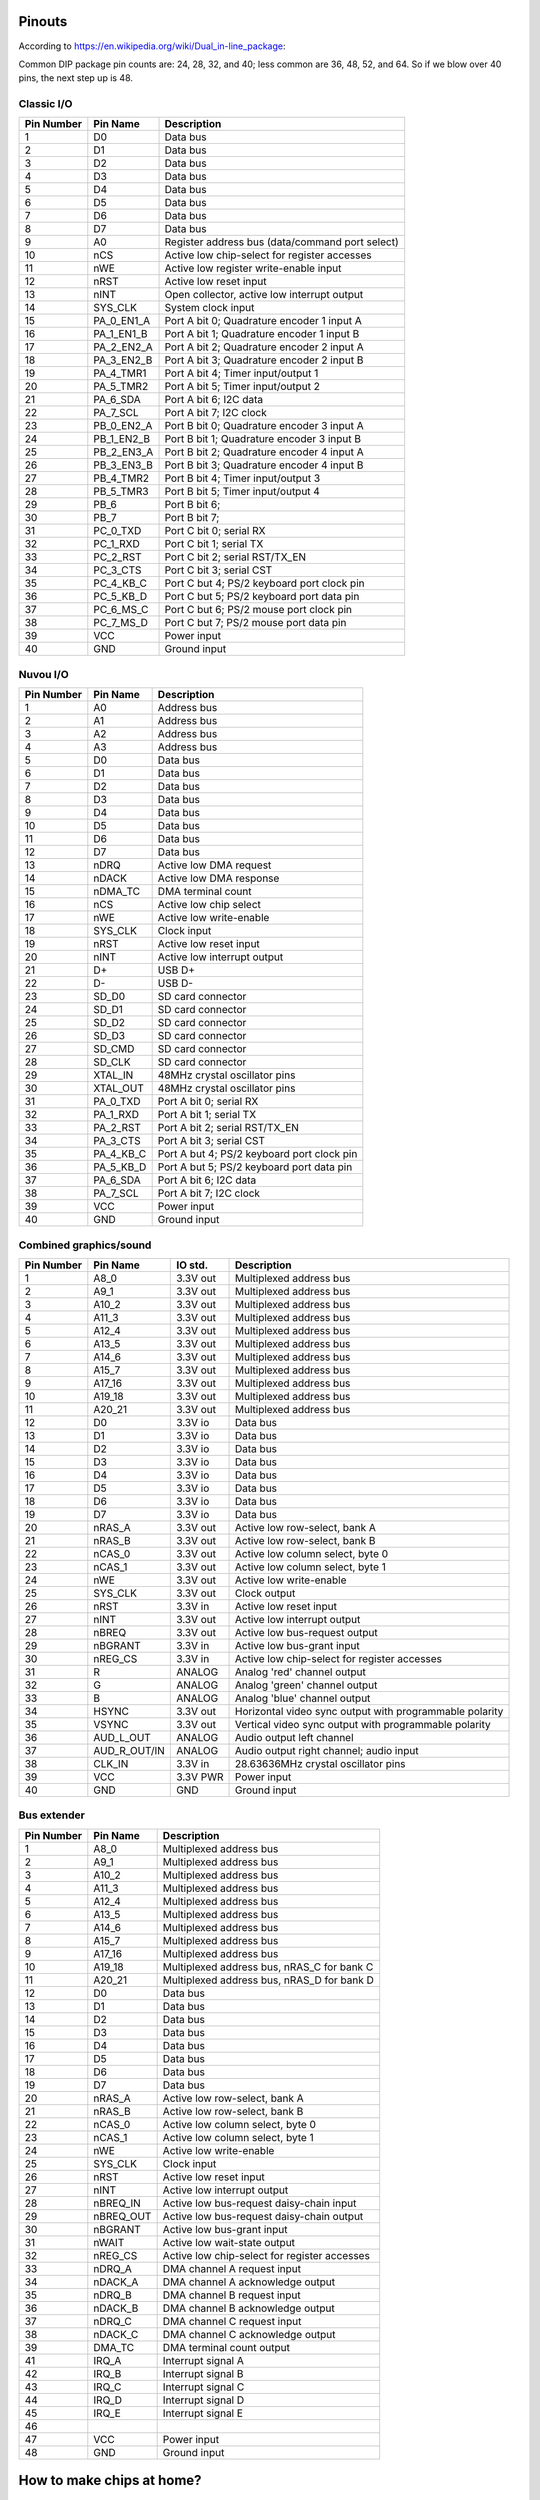 Pinouts
=======

According to https://en.wikipedia.org/wiki/Dual_in-line_package:

Common DIP package pin counts are: 24, 28, 32, and 40; less common are 36, 48, 52, and 64. So if we blow over 40 pins, the next step up is 48.

Classic I/O
-----------

========== =========== ===========
Pin Number Pin Name    Description
========== =========== ===========
1          D0          Data bus
2          D1          Data bus
3          D2          Data bus
4          D3          Data bus
5          D4          Data bus
6          D5          Data bus
7          D6          Data bus
8          D7          Data bus
9          A0          Register address bus (data/command port select)
10         nCS         Active low chip-select for register accesses
11         nWE         Active low register write-enable input
12         nRST        Active low reset input
13         nINT        Open collector, active low interrupt output
14         SYS_CLK     System clock input
15         PA_0_EN1_A  Port A bit 0; Quadrature encoder 1 input A
16         PA_1_EN1_B  Port A bit 1; Quadrature encoder 1 input B
17         PA_2_EN2_A  Port A bit 2; Quadrature encoder 2 input A
18         PA_3_EN2_B  Port A bit 3; Quadrature encoder 2 input B
19         PA_4_TMR1   Port A bit 4; Timer input/output 1
20         PA_5_TMR2   Port A bit 5; Timer input/output 2
21         PA_6_SDA    Port A bit 6; I2C data
22         PA_7_SCL    Port A bit 7; I2C clock
23         PB_0_EN2_A  Port B bit 0; Quadrature encoder 3 input A
24         PB_1_EN2_B  Port B bit 1; Quadrature encoder 3 input B
25         PB_2_EN3_A  Port B bit 2; Quadrature encoder 4 input A
26         PB_3_EN3_B  Port B bit 3; Quadrature encoder 4 input B
27         PB_4_TMR2   Port B bit 4; Timer input/output 3
28         PB_5_TMR3   Port B bit 5; Timer input/output 4
29         PB_6        Port B bit 6;
30         PB_7        Port B bit 7;
31         PC_0_TXD    Port C bit 0; serial RX
32         PC_1_RXD    Port C bit 1; serial TX
33         PC_2_RST    Port C bit 2; serial RST/TX_EN
34         PC_3_CTS    Port C bit 3; serial CST
35         PC_4_KB_C   Port C but 4; PS/2 keyboard port clock pin
36         PC_5_KB_D   Port C but 5; PS/2 keyboard port data pin
37         PC_6_MS_C   Port C but 6; PS/2 mouse port clock pin
38         PC_7_MS_D   Port C but 7; PS/2 mouse port data pin
39         VCC         Power input
40         GND         Ground input
========== =========== ===========

Nuvou I/O
---------

========== =========== ===========
Pin Number Pin Name    Description
========== =========== ===========
1          A0          Address bus
2          A1          Address bus
3          A2          Address bus
4          A3          Address bus
5          D0          Data bus
6          D1          Data bus
7          D2          Data bus
8          D3          Data bus
9          D4          Data bus
10         D5          Data bus
11         D6          Data bus
12         D7          Data bus
13         nDRQ        Active low DMA request
14         nDACK       Active low DMA response
15         nDMA_TC     DMA terminal count
16         nCS         Active low chip select
17         nWE         Active low write-enable
18         SYS_CLK     Clock input
19         nRST        Active low reset input
20         nINT        Active low interrupt output
21         D+          USB D+
22         D-          USB D-
23         SD_D0       SD card connector
24         SD_D1       SD card connector
25         SD_D2       SD card connector
26         SD_D3       SD card connector
27         SD_CMD      SD card connector
28         SD_CLK      SD card connector
29         XTAL_IN     48MHz crystal oscillator pins
30         XTAL_OUT    48MHz crystal oscillator pins
31         PA_0_TXD    Port A bit 0; serial RX
32         PA_1_RXD    Port A bit 1; serial TX
33         PA_2_RST    Port A bit 2; serial RST/TX_EN
34         PA_3_CTS    Port A bit 3; serial CST
35         PA_4_KB_C   Port A but 4; PS/2 keyboard port clock pin
36         PA_5_KB_D   Port A but 5; PS/2 keyboard port data pin
37         PA_6_SDA    Port A bit 6; I2C data
38         PA_7_SCL    Port A bit 7; I2C clock
39         VCC         Power input
40         GND         Ground input
========== =========== ===========


Combined graphics/sound
-----------------------

========== ============= ========== ===========
Pin Number Pin Name      IO std.    Description
========== ============= ========== ===========
1          A8_0          3.3V out   Multiplexed address bus
2          A9_1          3.3V out   Multiplexed address bus
3          A10_2         3.3V out   Multiplexed address bus
4          A11_3         3.3V out   Multiplexed address bus
5          A12_4         3.3V out   Multiplexed address bus
6          A13_5         3.3V out   Multiplexed address bus
7          A14_6         3.3V out   Multiplexed address bus
8          A15_7         3.3V out   Multiplexed address bus
9          A17_16        3.3V out   Multiplexed address bus
10         A19_18        3.3V out   Multiplexed address bus
11         A20_21        3.3V out   Multiplexed address bus
12         D0            3.3V io    Data bus
13         D1            3.3V io    Data bus
14         D2            3.3V io    Data bus
15         D3            3.3V io    Data bus
16         D4            3.3V io    Data bus
17         D5            3.3V io    Data bus
18         D6            3.3V io    Data bus
19         D7            3.3V io    Data bus
20         nRAS_A        3.3V out   Active low row-select, bank A
21         nRAS_B        3.3V out   Active low row-select, bank B
22         nCAS_0        3.3V out   Active low column select, byte 0
23         nCAS_1        3.3V out   Active low column select, byte 1
24         nWE           3.3V out   Active low write-enable
25         SYS_CLK       3.3V out   Clock output
26         nRST          3.3V in    Active low reset input
27         nINT          3.3V out   Active low interrupt output
28         nBREQ         3.3V out   Active low bus-request output
29         nBGRANT       3.3V in    Active low bus-grant input
30         nREG_CS       3.3V in    Active low chip-select for register accesses
31         R             ANALOG     Analog 'red' channel output
32         G             ANALOG     Analog 'green' channel output
33         B             ANALOG     Analog 'blue' channel output
34         HSYNC         3.3V out   Horizontal video sync output with programmable polarity
35         VSYNC         3.3V out   Vertical video sync output with programmable polarity
36         AUD_L_OUT     ANALOG     Audio output left channel
37         AUD_R_OUT/IN  ANALOG     Audio output right channel; audio input
38         CLK_IN        3.3V in    28.63636MHz crystal oscillator pins
39         VCC           3.3V PWR   Power input
40         GND           GND        Ground input
========== ============= ========== ===========


Bus extender
------------

========== =========== ===========
Pin Number Pin Name    Description
========== =========== ===========
1          A8_0        Multiplexed address bus
2          A9_1        Multiplexed address bus
3          A10_2       Multiplexed address bus
4          A11_3       Multiplexed address bus
5          A12_4       Multiplexed address bus
6          A13_5       Multiplexed address bus
7          A14_6       Multiplexed address bus
8          A15_7       Multiplexed address bus
9          A17_16      Multiplexed address bus
10         A19_18      Multiplexed address bus, nRAS_C for bank C
11         A20_21      Multiplexed address bus, nRAS_D for bank D
12         D0          Data bus
13         D1          Data bus
14         D2          Data bus
15         D3          Data bus
16         D4          Data bus
17         D5          Data bus
18         D6          Data bus
19         D7          Data bus
20         nRAS_A      Active low row-select, bank A
21         nRAS_B      Active low row-select, bank B
22         nCAS_0      Active low column select, byte 0
23         nCAS_1      Active low column select, byte 1
24         nWE         Active low write-enable
25         SYS_CLK     Clock input
26         nRST        Active low reset input
27         nINT        Active low interrupt output
28         nBREQ_IN    Active low bus-request daisy-chain input
29         nBREQ_OUT   Active low bus-request daisy-chain output
30         nBGRANT     Active low bus-grant input
31         nWAIT       Active low wait-state output
32         nREG_CS     Active low chip-select for register accesses
33         nDRQ_A      DMA channel A request input
34         nDACK_A     DMA channel A acknowledge output
35         nDRQ_B      DMA channel B request input
36         nDACK_B     DMA channel B acknowledge output
37         nDRQ_C      DMA channel C request input
38         nDACK_C     DMA channel C acknowledge output
39         DMA_TC      DMA terminal count output
41         IRQ_A       Interrupt signal A
42         IRQ_B       Interrupt signal B
43         IRQ_C       Interrupt signal C
44         IRQ_D       Interrupt signal D
45         IRQ_E       Interrupt signal E
46
47         VCC         Power input
48         GND         Ground input
========== =========== ===========


How to make chips at home?
==========================

FPGAs, of course. Right now, it seems that Brew V1 synthesizes into ~800ALMs (LUTs) in a Cyclone V. Assuming a LUT is a LUT (not fair, depends on the number of inputs), any device with about 1000 to 2000 LUTs should fit the CPU. We also assume that the CPU is the biggest custom chip we would ever make, this same FPGA should fit all custom chips.

Looking at the landscape, the following devices seem to work well:

- Any of the MAX10 family, even the smallest one. However, these are *very* expensive, something around $30.
- ICE40LP1k from Lattice at $5.5
- T8Q144C3 from Efinix at $6.6
- LCMXO3L-4300E from Lattice at $7.7
- GoWin 1N FPGAs, probably the 4k or the 9k devices.

These are all 3.3V compatible parts, but only the latest lists LVTTL compatibility. However, LVTTL and LVCMOS33 is the same, it seems. Even the Mach3 chip can't take truly 5V inputs. So maybe that's another reason to require serial resistors on the DRAM data lines (and protection diodes). After all, those will be the only truly old parts in the real system. However, there seem to be 'modern' 3.3V FPM DRAMs (https://www.digikey.com/htmldatasheets/production/1700164/0/0/1/MSM51V17400F.pdf for instance).

All right, so we have 3.3V I/O and we're cool with that. We might have to build our own memory modules (after all SMD chips were not common back then). 30-pin sockets are not readily available anymore (eBay, others still carry it, but do we want to depend on them)? We can have the equivalent using single-row headers though, so no sweat.

These 3.3V memories are rather large, the above one is 16Mbit device in 4Mx4 config. So, qin a 16-bit (dual-bank) setup, that would create 8MByte of DRAM. That's 11 address lines: A0-A10. Righ now, we have only 9, but with the reduction of the data-bus to 8-bits, we can affort the extra address pin, at least on the CPU.

Universal Chips (UniC)
======================

An interesting idea is to make an FPGA-based chip, that can pretend to be anything.

Logic levels allow for a 3.3V I/O to be TTL compatible, provided we take care of the above-the-limit voltages:

https://en.wikipedia.org/wiki/7400-series_integrated_circuits#/media/File:Niveaux_logiques_CMOS-TTL-LVTTL.png

This can be done by a series 330 ohm resistor and a diode towards VCC. The resistor will limit the current to 5mA on the driver, if it hard-pulls to 5V. The resistor also (unfortunately) slows the transitions down, but hopefully not to the level where it's problematic: the RC constant with a 10pF load is 3.3ns, which is half the propagation delay of a single LS gate.

Power is more problematic: we don't know where the GND and VDD pins on the to-be-simulated package are. What we can do is to provide a pair of (Schottky) diodes towards the internal VDD and GND from each pin. These diodes would be on the 'outer' pin of the 330 ohm resistor and tied together on the top and bottom to provide my internal VDD and GND. This setup is tested in LTSpice and seems to work, albeit shifts the GND by maybe as much as 0.4V.

An LDO can then generate VCC from VDD. Due to the GND-shift, maybe it's better to generate a somewhat lower VCC, maybe 3.1V or so. That would split the difference in half.

There is a part (74S107 or something) that contains the right diode arrangement for 16 pins, though it might be a bit too large (TSSOP20 is the best it can do). There are quad-diode packages (2 pins worth) as well in the BV56 family.

We can add a tiny OLED display (https://www.ebay.com/itm/293291361583 for instance) to the top for fun displaying of the part number being emulated, maybe even small animations.

The PCB could be covered by a 3D printed snap-on plastic cover, pretending to be a DIP package.

Programming ideally would be done through USB, with a USB connector on one end of the package, but that might be a little too expensive, especially since that would need an FTDI chip of sorts as well.
